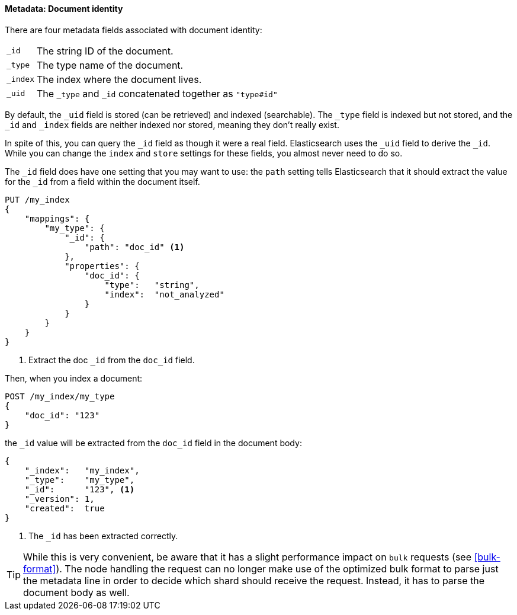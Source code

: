 ==== Metadata: Document identity

There are four metadata fields associated with document identity:

[horizontal]
`_id`::    The string ID of the document.
`_type`::  The type name of the document.
`_index`:: The index where the document lives.
`_uid`::   The `_type` and `_id` concatenated together as `"type#id"`

By default, the `_uid` field is stored (can be retrieved) and
indexed (searchable).  The `_type` field is indexed but not stored,
and the `_id` and `_index` fields are neither indexed nor stored, meaning
they don't really exist.

In spite of this, you can query the `_id` field as though it were a real
field.  Elasticsearch uses the `_uid` field to derive the `_id`. While you
can change the `index` and `store` settings for these fields, you almost
never need to do so.

The `_id` field does have one setting that you may want to use: the `path`
setting tells Elasticsearch that it should extract the value for the
`_id` from a field within the document itself.

[source,js]
--------------------------------------------------
PUT /my_index
{
    "mappings": {
        "my_type": {
            "_id": {
                "path": "doc_id" <1>
            },
            "properties": {
                "doc_id": {
                    "type":   "string",
                    "index":  "not_analyzed"
                }
            }
        }
    }
}
--------------------------------------------------
<1> Extract the doc `_id` from the `doc_id` field.

Then, when you index a document:

[source,js]
--------------------------------------------------
POST /my_index/my_type
{
    "doc_id": "123"
}
--------------------------------------------------


the `_id` value will be extracted from the `doc_id` field in the document
body:

[source,js]
--------------------------------------------------
{
    "_index":   "my_index",
    "_type":    "my_type",
    "_id":      "123", <1>
    "_version": 1,
    "created":  true
}
--------------------------------------------------
<1> The `_id` has been extracted correctly.


TIP: While this is very convenient, be aware that it has a slight performance
impact on `bulk` requests (see <<bulk-format>>). The node handling the request
can no longer make use of the optimized bulk format to parse just the metadata
line in order to decide which shard should receive the request. Instead, it
has to parse the document body as well.



